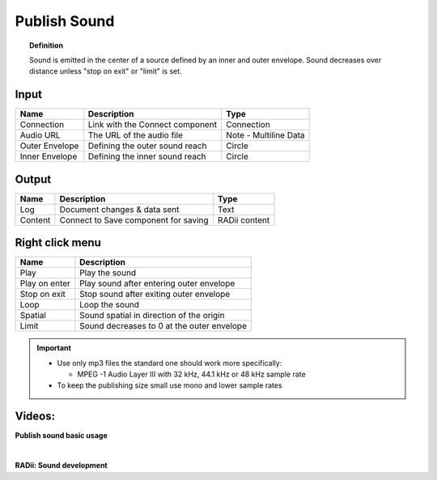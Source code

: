 .. RevSarah

***************
Publish Sound
***************

.. image:: ../images/Publish/Publish_sound.png
    :scale: 80 %

.. topic:: Definition
    
  Sound is emitted in the center of a source defined by an inner and outer envelope. Sound decreases over distance unless "stop on exit" or "limit" is set.


Input
---------

.. table::
  :align: left
    
  ================  ======================================  ==============
  Name                Description                             Type
  ================  ======================================  ==============
  Connection          Link with the Connect component         Connection
  Audio URL           The URL of the audio file               Note - Multiline Data
  Outer Envelope      Defining the outer sound reach          Circle
  Inner Envelope      Defining the inner sound reach          Circle
  ================  ======================================  ==============

Output
------------

.. table::
  :align: left

  ==========  ======================================  ==============
  Name        Description                             Type
  ==========  ======================================  ==============
  Log         Document  changes & data sent           Text
  Content     Connect to Save component for saving    RADii content
  ==========  ======================================  ==============

Right click menu
-----------------

.. image:: ../images/Publish/Publish_sound_menu.png
    :scale: 80%

.. table::
  :align: left

  ==============  ==========================================
  Name            Description
  ==============  ==========================================
  Play            Play the sound
  Play on enter   Play sound after entering outer envelope
  Stop on exit    Stop sound after exiting outer envelope
  Loop            Loop the sound
  Spatial         Sound spatial in direction of the origin
  Limit           Sound decreases to 0 at the outer envelope
  ==============  ==========================================

.. important::

  - Use only mp3 files the standard one should work more specifically:
    
    - MPEG -1 Audio Layer III with 32 kHz, 44.1 kHz or 48 kHz sample rate
  
  - To keep the publishing size small use mono and lower sample rates


Videos:
---------------

**Publish sound basic usage**

.. youtube:: 4iT8-PehmJE
  :width: 90%
  :align: left

|

**RADii: Sound development**

.. youtube:: 0mPwLp1ye34
  :width: 90%
  :align: left
